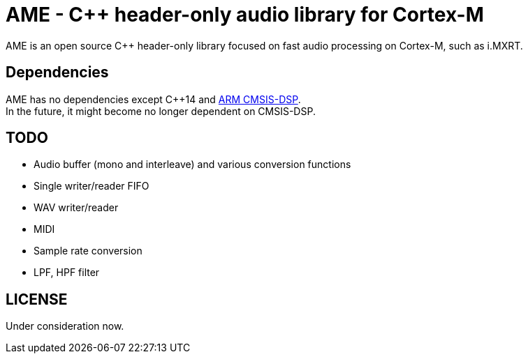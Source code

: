 = AME - C++ header-only audio library for Cortex-M

AME is an open source C++ header-only library focused on fast audio processing on Cortex-M, such as i.MXRT. +

== Dependencies
AME has no dependencies except C++14 and https://arm-software.github.io/CMSIS_5/DSP/html/index.html[ARM CMSIS-DSP]. +
In the future, it might become no longer dependent on CMSIS-DSP.

== TODO  
* Audio buffer (mono and interleave) and various conversion functions
* Single writer/reader FIFO  
* WAV writer/reader
* MIDI
* Sample rate conversion
* LPF, HPF filter

== LICENSE
Under consideration now.
